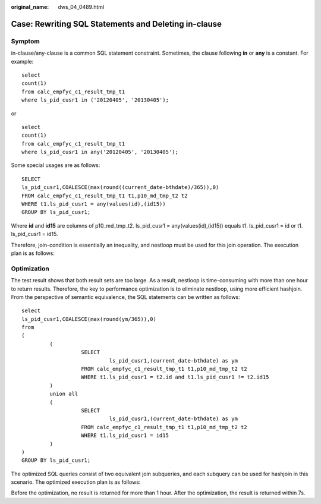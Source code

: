 :original_name: dws_04_0489.html

.. _dws_04_0489:

Case: Rewriting SQL Statements and Deleting in-clause
=====================================================

Symptom
-------

in-clause/any-clause is a common SQL statement constraint. Sometimes, the clause following **in** or **any** is a constant. For example:

::

   select
   count(1)
   from calc_empfyc_c1_result_tmp_t1
   where ls_pid_cusr1 in ('20120405', '20130405');

or

::

   select
   count(1)
   from calc_empfyc_c1_result_tmp_t1
   where ls_pid_cusr1 in any('20120405', '20130405');

Some special usages are as follows:

::

   SELECT
   ls_pid_cusr1,COALESCE(max(round((current_date-bthdate)/365)),0)
   FROM calc_empfyc_c1_result_tmp_t1 t1,p10_md_tmp_t2 t2
   WHERE t1.ls_pid_cusr1 = any(values(id),(id15))
   GROUP BY ls_pid_cusr1;

Where **id** and **id15** are columns of p10_md_tmp_t2. ls_pid_cusr1 = any(values(id),(id15)) equals t1. ls_pid_cusr1 = id or t1. ls_pid_cusr1 = id15.

Therefore, join-condition is essentially an inequality, and nestloop must be used for this join operation. The execution plan is as follows:

|image1|

Optimization
------------

The test result shows that both result sets are too large. As a result, nestloop is time-consuming with more than one hour to return results. Therefore, the key to performance optimization is to eliminate nestloop, using more efficient hashjoin. From the perspective of semantic equivalence, the SQL statements can be written as follows:

::

   select
   ls_pid_cusr1,COALESCE(max(round(ym/365)),0)
   from
   (
            (
                      SELECT
                               ls_pid_cusr1,(current_date-bthdate) as ym
                      FROM calc_empfyc_c1_result_tmp_t1 t1,p10_md_tmp_t2 t2
                      WHERE t1.ls_pid_cusr1 = t2.id and t1.ls_pid_cusr1 != t2.id15
            )
            union all
            (
                      SELECT
                               ls_pid_cusr1,(current_date-bthdate) as ym
                      FROM calc_empfyc_c1_result_tmp_t1 t1,p10_md_tmp_t2 t2
                      WHERE t1.ls_pid_cusr1 = id15
            )
   )
   GROUP BY ls_pid_cusr1;

The optimized SQL queries consist of two equivalent join subqueries, and each subquery can be used for hashjoin in this scenario. The optimized execution plan is as follows:

|image2|

Before the optimization, no result is returned for more than 1 hour. After the optimization, the result is returned within 7s.

.. |image1| image:: /_static/images/en-us_image_0000001145495111.png
.. |image2| image:: /_static/images/en-us_image_0000001099135088.jpg
